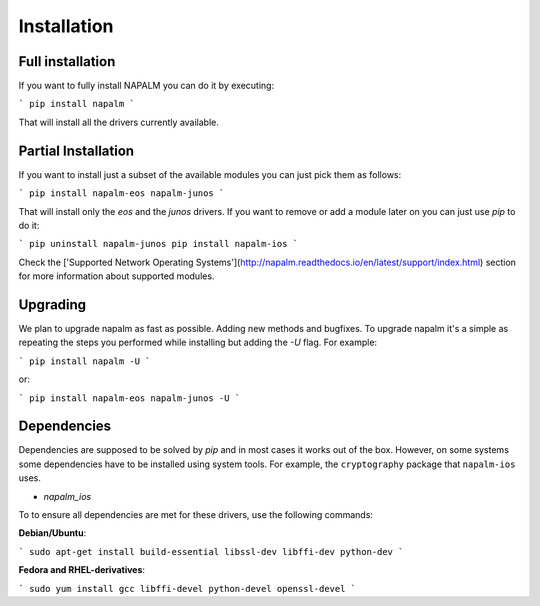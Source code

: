 Installation
============


Full installation
-----------------

If you want to fully install NAPALM you can do it by executing:

```
pip install napalm
```

That will install all the drivers currently available.


Partial Installation
--------------------

If you want to install just a subset of the available modules you can just pick them as follows:

```
pip install napalm-eos napalm-junos
```

That will install only the `eos` and the `junos` drivers. If you want to remove or add a module later on you can just use `pip` to do it:

```
pip uninstall napalm-junos
pip install napalm-ios
```

Check the ['Supported Network Operating Systems'](http://napalm.readthedocs.io/en/latest/support/index.html) section for more information about supported modules.


Upgrading
---------

We plan to upgrade napalm as fast as possible. Adding new methods and bugfixes. To upgrade napalm it's a simple as repeating the steps you performed while installing but adding the `-U` flag. For example:

```
pip install napalm -U
```

or:

```
pip install napalm-eos napalm-junos -U
```

Dependencies
------------

Dependencies are supposed to be solved by `pip` and in most cases it works out of the box. However, on some systems some dependencies have to be installed using system tools. For example, the ``cryptography`` package that ``napalm-ios`` uses.

* `napalm_ios`

To to ensure all dependencies are met for these drivers, use the following commands:

**Debian/Ubuntu**:

```
sudo apt-get install build-essential libssl-dev libffi-dev python-dev
```

**Fedora and RHEL-derivatives**:

```
sudo yum install gcc libffi-devel python-devel openssl-devel
```

